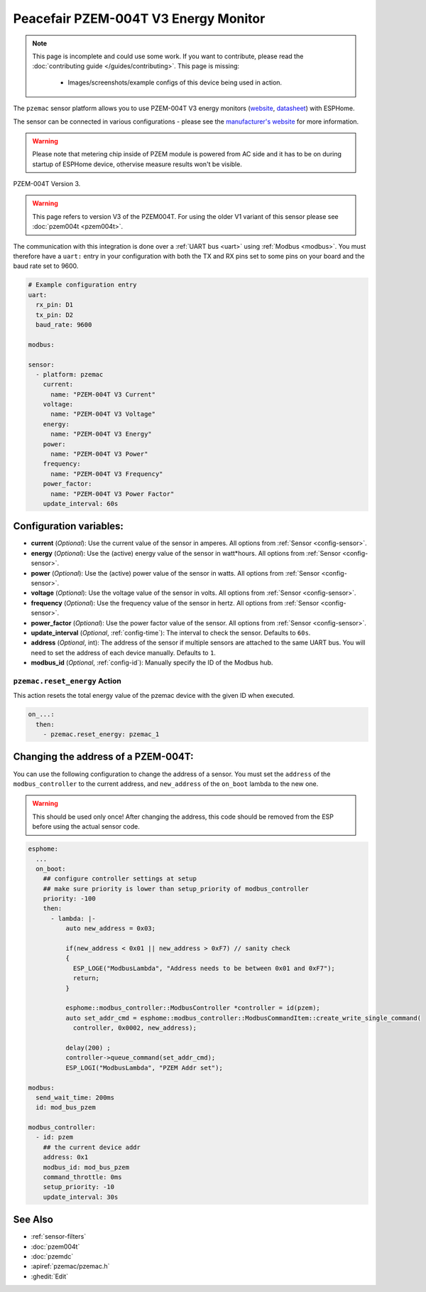 Peacefair PZEM-004T V3 Energy Monitor
=====================================

.. seo::
    :description: Instructions for setting up PZEM-004T power monitors.
    :image: pzem-ac.jpg
    :keywords: PZEM-004T V3

.. note::

    This page is incomplete and could use some work. If you want to contribute, please read the
    :doc:`contributing guide </guides/contributing>`. This page is missing:

      - Images/screenshots/example configs of this device being used in action.

The ``pzemac`` sensor platform allows you to use PZEM-004T V3 energy monitors
(`website <https://innovatorsguru.com/pzem-004t-v3/>`__,
`datasheet <https://innovatorsguru.com/wp-content/uploads/2019/06/PZEM-004T-V3.0-Datasheet-User-Manual.pdf>`__)
with ESPHome.

The sensor can be connected in various configurations - please see the `manufacturer's website <https://innovatorsguru.com/pzem-004t-v3/>`__
for more information.

.. warning::

    Please note that metering chip inside of PZEM module is powered from AC side and it has to be on during startup of ESPHome device, othervise measure results won't be visible. 


.. figure:: images/pzem-ac.png
    :align: center
    :width: 80.0%

    PZEM-004T Version 3.

.. warning::

    This page refers to version V3 of the PZEM004T.
    For using the older V1 variant of this sensor please see :doc:`pzem004t <pzem004t>`.

The communication with this integration is done over a :ref:`UART bus <uart>` using :ref:`Modbus <modbus>`.
You must therefore have a ``uart:`` entry in your configuration with both the TX and RX pins set
to some pins on your board and the baud rate set to 9600.

.. code-block:: yaml

    # Example configuration entry
    uart:
      rx_pin: D1
      tx_pin: D2
      baud_rate: 9600

    modbus:

    sensor:
      - platform: pzemac
        current:
          name: "PZEM-004T V3 Current"
        voltage:
          name: "PZEM-004T V3 Voltage"
        energy:
          name: "PZEM-004T V3 Energy"
        power:
          name: "PZEM-004T V3 Power"
        frequency:
          name: "PZEM-004T V3 Frequency"
        power_factor:
          name: "PZEM-004T V3 Power Factor"
        update_interval: 60s

Configuration variables:
------------------------

- **current** (*Optional*): Use the current value of the sensor in amperes. All options from
  :ref:`Sensor <config-sensor>`.
- **energy** (*Optional*): Use the (active) energy value of the sensor in watt*hours. All options from
  :ref:`Sensor <config-sensor>`.
- **power** (*Optional*): Use the (active) power value of the sensor in watts. All options from
  :ref:`Sensor <config-sensor>`.
- **voltage** (*Optional*): Use the voltage value of the sensor in volts.
  All options from :ref:`Sensor <config-sensor>`.
- **frequency** (*Optional*): Use the frequency value of the sensor in hertz.
  All options from :ref:`Sensor <config-sensor>`.
- **power_factor** (*Optional*): Use the power factor value of the sensor.
  All options from :ref:`Sensor <config-sensor>`.
- **update_interval** (*Optional*, :ref:`config-time`): The interval to check the
  sensor. Defaults to ``60s``.
- **address** (*Optional*, int): The address of the sensor if multiple sensors are attached to
  the same UART bus. You will need to set the address of each device manually. Defaults to ``1``.
- **modbus_id** (*Optional*, :ref:`config-id`): Manually specify the ID of the Modbus hub.

.. _pzemac-reset_energy_action:

``pzemac.reset_energy`` Action
******************************

This action resets the total energy value of the pzemac device with the given ID when executed.

.. code-block:: yaml

    on_...:
      then:
        - pzemac.reset_energy: pzemac_1

Changing the address of a PZEM-004T:
------------------------------------

You can use the following configuration to change the address of a sensor.
You must set the ``address`` of the ``modbus_controller`` to the current address, and ``new_address`` of the ``on_boot`` lambda to the new one.

.. warning::

    This should be used only once! After changing the address, this code should be removed from the ESP before using the actual sensor code.

.. code-block:: yaml

    esphome:
      ...
      on_boot:
        ## configure controller settings at setup
        ## make sure priority is lower than setup_priority of modbus_controller
        priority: -100
        then:
          - lambda: |-
              auto new_address = 0x03;

              if(new_address < 0x01 || new_address > 0xF7) // sanity check
              {
                ESP_LOGE("ModbusLambda", "Address needs to be between 0x01 and 0xF7");
                return;
              }

              esphome::modbus_controller::ModbusController *controller = id(pzem);
              auto set_addr_cmd = esphome::modbus_controller::ModbusCommandItem::create_write_single_command(
                controller, 0x0002, new_address);

              delay(200) ;
              controller->queue_command(set_addr_cmd);
              ESP_LOGI("ModbusLambda", "PZEM Addr set");

    modbus:
      send_wait_time: 200ms
      id: mod_bus_pzem

    modbus_controller:
      - id: pzem
        ## the current device addr
        address: 0x1
        modbus_id: mod_bus_pzem
        command_throttle: 0ms
        setup_priority: -10
        update_interval: 30s


See Also
--------

- :ref:`sensor-filters`
- :doc:`pzem004t`
- :doc:`pzemdc`
- :apiref:`pzemac/pzemac.h`
- :ghedit:`Edit`
